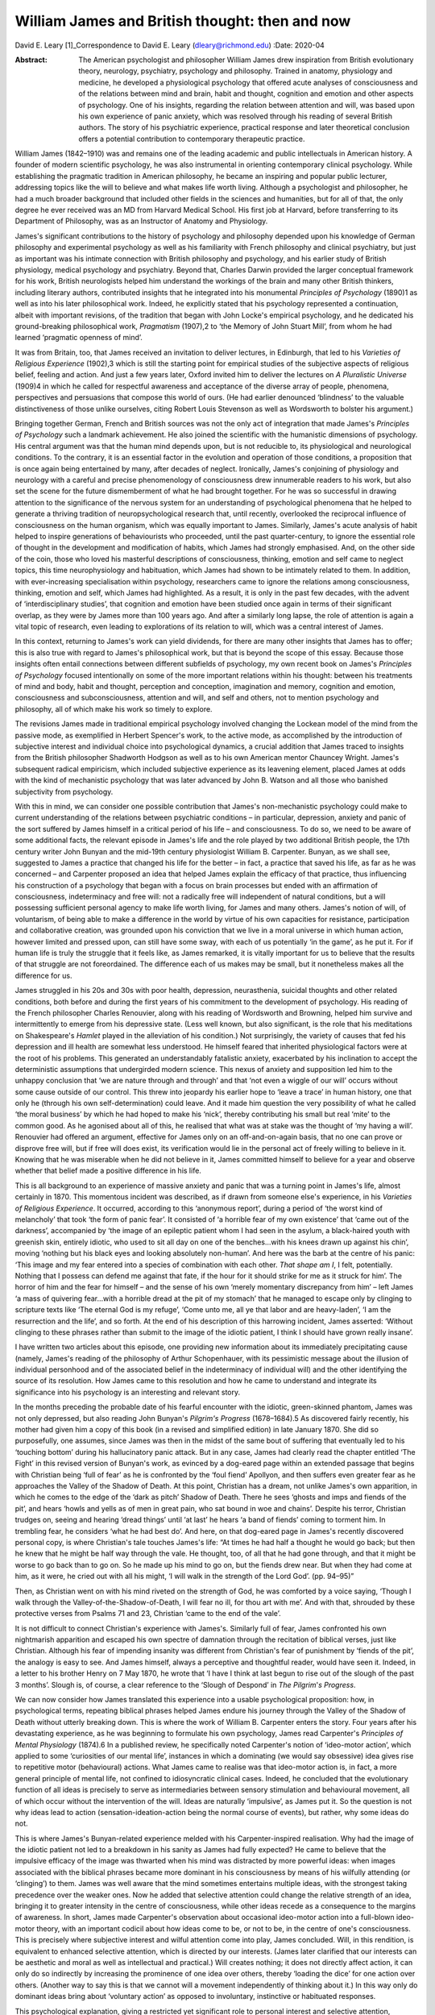 ===============================================
William James and British thought: then and now
===============================================



David E. Leary [1]_Correspondence to David E. Leary
(dleary@richmond.edu)
:Date: 2020-04

:Abstract:
   The American psychologist and philosopher William James drew
   inspiration from British evolutionary theory, neurology, psychiatry,
   psychology and philosophy. Trained in anatomy, physiology and
   medicine, he developed a physiological psychology that offered acute
   analyses of consciousness and of the relations between mind and
   brain, habit and thought, cognition and emotion and other aspects of
   psychology. One of his insights, regarding the relation between
   attention and will, was based upon his own experience of panic
   anxiety, which was resolved through his reading of several British
   authors. The story of his psychiatric experience, practical response
   and later theoretical conclusion offers a potential contribution to
   contemporary therapeutic practice.


.. contents::
   :depth: 3
..

William James (1842–1910) was and remains one of the leading academic
and public intellectuals in American history. A founder of modern
scientific psychology, he was also instrumental in orienting
contemporary clinical psychology. While establishing the pragmatic
tradition in American philosophy, he became an inspiring and popular
public lecturer, addressing topics like the will to believe and what
makes life worth living. Although a psychologist and philosopher, he had
a much broader background that included other fields in the sciences and
humanities, but for all of that, the only degree he ever received was an
MD from Harvard Medical School. His first job at Harvard, before
transferring to its Department of Philosophy, was as an Instructor of
Anatomy and Physiology.

James's significant contributions to the history of psychology and
philosophy depended upon his knowledge of German philosophy and
experimental psychology as well as his familiarity with French
philosophy and clinical psychiatry, but just as important was his
intimate connection with British philosophy and psychology, and his
earlier study of British physiology, medical psychology and psychiatry.
Beyond that, Charles Darwin provided the larger conceptual framework for
his work, British neurologists helped him understand the workings of the
brain and many other British thinkers, including literary authors,
contributed insights that he integrated into his monumental *Principles
of Psychology* (1890)1 as well as into his later philosophical work.
Indeed, he explicitly stated that his psychology represented a
continuation, albeit with important revisions, of the tradition that
began with John Locke's empirical psychology, and he dedicated his
ground-breaking philosophical work, *Pragmatism* (1907),2 to ‘the Memory
of John Stuart Mill’, from whom he had learned ‘pragmatic openness of
mind’.

It was from Britain, too, that James received an invitation to deliver
lectures, in Edinburgh, that led to his *Varieties of Religious
Experience* (1902),3 which is still the starting point for empirical
studies of the subjective aspects of religious belief, feeling and
action. And just a few years later, Oxford invited him to deliver the
lectures on *A Pluralistic Universe* (1909)4 in which he called for
respectful awareness and acceptance of the diverse array of people,
phenomena, perspectives and persuasions that compose this world of ours.
(He had earlier denounced ‘blindness’ to the valuable distinctiveness of
those unlike ourselves, citing Robert Louis Stevenson as well as
Wordsworth to bolster his argument.)

Bringing together German, French and British sources was not the only
act of integration that made James's *Principles of Psychology* such a
landmark achievement. He also joined the scientific with the humanistic
dimensions of psychology. His central argument was that the human mind
depends upon, but is not reducible to, its physiological and
neurological conditions. To the contrary, it is an essential factor in
the evolution and operation of those conditions, a proposition that is
once again being entertained by many, after decades of neglect.
Ironically, James's conjoining of physiology and neurology with a
careful and precise phenomenology of consciousness drew innumerable
readers to his work, but also set the scene for the future dismemberment
of what he had brought together. For he was so successful in drawing
attention to the significance of the nervous system for an understanding
of psychological phenomena that he helped to generate a thriving
tradition of neuropsychological research that, until recently,
overlooked the reciprocal influence of consciousness on the human
organism, which was equally important to James. Similarly, James's acute
analysis of habit helped to inspire generations of behaviourists who
proceeded, until the past quarter-century, to ignore the essential role
of thought in the development and modification of habits, which James
had strongly emphasised. And, on the other side of the coin, those who
loved his masterful descriptions of consciousness, thinking, emotion and
self came to neglect topics, this time neurophysiology and habituation,
which James had shown to be intimately related to them. In addition,
with ever-increasing specialisation within psychology, researchers came
to ignore the relations among consciousness, thinking, emotion and self,
which James had highlighted. As a result, it is only in the past few
decades, with the advent of ‘interdisciplinary studies’, that cognition
and emotion have been studied once again in terms of their significant
overlap, as they were by James more than 100 years ago. And after a
similarly long lapse, the role of attention is again a vital topic of
research, even leading to explorations of its relation to will, which
was a central interest of James.

In this context, returning to James's work can yield dividends, for
there are many other insights that James has to offer; this is also true
with regard to James's philosophical work, but that is beyond the scope
of this essay. Because those insights often entail connections between
different subfields of psychology, my own recent book on James's
*Principles of Psychology* focused intentionally on some of the more
important relations within his thought: between his treatments of mind
and body, habit and thought, perception and conception, imagination and
memory, cognition and emotion, consciousness and subconsciousness,
attention and will, and self and others, not to mention psychology and
philosophy, all of which make his work so timely to explore.

The revisions James made in traditional empirical psychology involved
changing the Lockean model of the mind from the passive mode, as
exemplified in Herbert Spencer's work, to the active mode, as
accomplished by the introduction of subjective interest and individual
choice into psychological dynamics, a crucial addition that James traced
to insights from the British philosopher Shadworth Hodgson as well as to
his own American mentor Chauncey Wright. James's subsequent radical
empiricism, which included subjective experience as its leavening
element, placed James at odds with the kind of mechanistic psychology
that was later advanced by John B. Watson and all those who banished
subjectivity from psychology.

With this in mind, we can consider one possible contribution that
James's non-mechanistic psychology could make to current understanding
of the relations between psychiatric conditions – in particular,
depression, anxiety and panic of the sort suffered by James himself in a
critical period of his life – and consciousness. To do so, we need to be
aware of some additional facts, the relevant episode in James's life and
the role played by two additional British people, the 17th century
writer John Bunyan and the mid-19th century physiologist William B.
Carpenter. Bunyan, as we shall see, suggested to James a practice that
changed his life for the better – in fact, a practice that saved his
life, as far as he was concerned – and Carpenter proposed an idea that
helped James explain the efficacy of that practice, thus influencing his
construction of a psychology that began with a focus on brain processes
but ended with an affirmation of consciousness, indeterminacy and free
will: not a radically free will independent of natural conditions, but a
will possessing sufficient personal agency to make life worth living,
for James and many others. James's notion of will, of voluntarism, of
being able to make a difference in the world by virtue of his own
capacities for resistance, participation and collaborative creation, was
grounded upon his conviction that we live in a moral universe in which
human action, however limited and pressed upon, can still have some
sway, with each of us potentially ‘in the game’, as he put it. For if
human life is truly the struggle that it feels like, as James remarked,
it is vitally important for us to believe that the results of that
struggle are not foreordained. The difference each of us makes may be
small, but it nonetheless makes all the difference for us.

James struggled in his 20s and 30s with poor health, depression,
neurasthenia, suicidal thoughts and other related conditions, both
before and during the first years of his commitment to the development
of psychology. His reading of the French philosopher Charles Renouvier,
along with his reading of Wordsworth and Browning, helped him survive
and intermittently to emerge from his depressive state. (Less well
known, but also significant, is the role that his meditations on
Shakespeare's *Hamlet* played in the alleviation of his condition.) Not
surprisingly, the variety of causes that fed his depression and ill
health are somewhat less understood. He himself feared that inherited
physiological factors were at the root of his problems. This generated
an understandably fatalistic anxiety, exacerbated by his inclination to
accept the deterministic assumptions that undergirded modern science.
This nexus of anxiety and supposition led him to the unhappy conclusion
that ‘we are nature through and through’ and that ‘not even a wiggle of
our will’ occurs without some cause outside of our control. This threw
into jeopardy his earlier hope to ‘leave a trace’ in human history, one
that only he (through his own self-determination) could leave. And it
made him question the very possibility of what he called ‘the moral
business’ by which he had hoped to make his ‘nick’, thereby contributing
his small but real ‘mite’ to the common good. As he agonised about all
of this, he realised that what was at stake was the thought of ‘my
having a will’. Renouvier had offered an argument, effective for James
only on an off-and-on-again basis, that no one can prove or disprove
free will, but if free will does exist, its verification would lie in
the personal act of freely willing to believe in it. Knowing that he was
miserable when he did not believe in it, James committed himself to
believe for a year and observe whether that belief made a positive
difference in his life.

This is all background to an experience of massive anxiety and panic
that was a turning point in James's life, almost certainly in 1870. This
momentous incident was described, as if drawn from someone else's
experience, in his *Varieties of Religious Experience*. It occurred,
according to this ‘anonymous report’, during a period of ‘the worst kind
of melancholy’ that took ‘the form of panic fear’. It consisted of ‘a
horrible fear of my own existence’ that ‘came out of the darkness’,
accompanied by ‘the image of an epileptic patient whom I had seen in the
asylum, a black-haired youth with greenish skin, entirely idiotic, who
used to sit all day on one of the benches…with his knees drawn up
against his chin’, moving ‘nothing but his black eyes and looking
absolutely non-human’. And here was the barb at the centre of his panic:
‘This image and my fear entered into a species of combination with each
other. *That shape am I*, I felt, potentially. Nothing that I possess
can defend me against that fate, if the hour for it should strike for me
as it struck for him’. The horror of him and the fear for himself – and
the sense of his own ‘merely momentary discrepancy from him’ – left
James ‘a mass of quivering fear…with a horrible dread at the pit of my
stomach’ that he managed to escape only by clinging to scripture texts
like ‘The eternal God is my refuge’, ‘Come unto me, all ye that labor
and are heavy-laden’, ‘I am the resurrection and the life’, and so
forth. At the end of his description of this harrowing incident, James
asserted: ‘Without clinging to these phrases rather than submit to the
image of the idiotic patient, I think I should have grown really
insane’.

I have written two articles about this episode, one providing new
information about its immediately precipitating cause (namely, James's
reading of the philosophy of Arthur Schopenhauer, with its pessimistic
message about the illusion of individual personhood and of the
associated belief in the indeterminacy of individual will) and the other
identifying the source of its resolution. How James came to this
resolution and how he came to understand and integrate its significance
into his psychology is an interesting and relevant story.

In the months preceding the probable date of his fearful encounter with
the idiotic, green-skinned phantom, James was not only depressed, but
also reading John Bunyan's *Pilgrim's Progress* (1678–1684).5 As
discovered fairly recently, his mother had given him a copy of this book
(in a revised and simplified edition) in late January 1870. She did so
purposefully, one assumes, since James was then in the midst of the same
bout of suffering that eventually led to his ‘touching bottom’ during
his hallucinatory panic attack. But in any case, James had clearly read
the chapter entitled ‘The Fight’ in this revised version of Bunyan's
work, as evinced by a dog-eared page within an extended passage that
begins with Christian being ‘full of fear’ as he is confronted by the
‘foul fiend’ Apollyon, and then suffers even greater fear as he
approaches the Valley of the Shadow of Death. At this point, Christian
has a dream, not unlike James's own apparition, in which he comes to the
edge of the ‘dark as pitch’ Shadow of Death. There he sees ‘ghosts and
imps and fiends of the pit’, and hears ‘howls and yells as of men in
great pain, who sat bound in woe and chains’. Despite his terror,
Christian trudges on, seeing and hearing ‘dread things’ until ‘at last’
he hears ‘a band of fiends’ coming to torment him. In trembling fear, he
considers ‘what he had best do’. And here, on that dog-eared page in
James's recently discovered personal copy, is where Christian's tale
touches James's life: “At times he had half a thought he would go back;
but then he knew that he might be half way through the vale. He thought,
too, of all that he had gone through, and that it might be worse to go
back than to go on. So he made up his mind to go on, but the fiends drew
near. But when they had come at him, as it were, he cried out with all
his might, ‘I will walk in the strength of the Lord God’. (pp. 94–95)”

Then, as Christian went on with his mind riveted on the strength of God,
he was comforted by a voice saying, ‘Though I walk through the
Valley-of-the-Shadow-of-Death, I will fear no ill, for thou art with
me’. And with that, shrouded by these protective verses from Psalms 71
and 23, Christian ‘came to the end of the vale’.

It is not difficult to connect Christian's experience with James's.
Similarly full of fear, James confronted his own nightmarish apparition
and escaped his own spectre of damnation through the recitation of
biblical verses, just like Christian. Although his fear of impending
insanity was different from Christian's fear of punishment by ‘fiends of
the pit’, the analogy is easy to see. And James himself, always a
perceptive and thoughtful reader, would have seen it. Indeed, in a
letter to his brother Henry on 7 May 1870, he wrote that ‘I have I think
at last begun to rise out of the slough of the past 3 months’. Slough
is, of course, a clear reference to the ‘Slough of Despond’ in *The
Pilgrim*'*s Progress*.

We can now consider how James translated this experience into a usable
psychological proposition: how, in psychological terms, repeating
biblical phrases helped James endure his journey through the Valley of
the Shadow of Death without utterly breaking down. This is where the
work of William B. Carpenter enters the story. Four years after his
devastating experience, as he was beginning to formulate his own
psychology, James read Carpenter's *Principles of Mental Physiology*
(1874).6 In a published review, he specifically noted Carpenter's notion
of ‘ideo-motor action’, which applied to some ‘curiosities of our mental
life’, instances in which a dominating (we would say obsessive) idea
gives rise to repetitive motor (behavioural) actions. What James came to
realise was that ideo-motor action is, in fact, a more general principle
of mental life, not confined to idiosyncratic clinical cases. Indeed, he
concluded that the evolutionary function of all ideas is precisely to
serve as intermediaries between sensory stimulation and behavioural
movement, all of which occur without the intervention of the will. Ideas
are naturally ‘impulsive’, as James put it. So the question is not why
ideas lead to action (sensation-ideation-action being the normal course
of events), but rather, why some ideas do not.

This is where James's Bunyan-related experience melded with his
Carpenter-inspired realisation. Why had the image of the idiotic patient
not led to a breakdown in his sanity as James had fully expected? He
came to believe that the impulsive efficacy of the image was thwarted
when his mind was distracted by more powerful ideas: when images
associated with the biblical phrases became more dominant in his
consciousness by means of his wilfully attending (or ‘clinging’) to
them. James was well aware that the mind sometimes entertains multiple
ideas, with the strongest taking precedence over the weaker ones. Now he
added that selective attention could change the relative strength of an
idea, bringing it to greater intensity in the centre of consciousness,
while other ideas recede as a consequence to the margins of awareness.
In short, James made Carpenter's observation about occasional ideo-motor
action into a full-blown ideo-motor theory, with an important codicil
about how ideas come to be, or not to be, in the centre of one's
consciousness. This is precisely where subjective interest and wilful
attention come into play, James concluded. Will, in this rendition, is
equivalent to enhanced selective attention, which is directed by our
interests. (James later clarified that our interests can be aesthetic
and moral as well as intellectual and practical.) Will creates nothing;
it does not directly affect action, it can only do so indirectly by
increasing the prominence of one idea over others, thereby ‘loading the
dice’ for one action over others. (Another way to say this is that we
cannot will a movement independently of thinking about it.) In this way
only do dominant ideas bring about ‘voluntary action’ as opposed to
involuntary, instinctive or habituated responses.

This psychological explanation, giving a restricted yet significant role
to personal interest and selective attention, provides the essential
framework for James's chapter on ‘The Will’ in his *Principles of
Psychology*. In that chapter, he explains and defends his ideo-motor
theory and outlines ‘Five Types of Decision’ according to the
prominence, conflict or absence of competing ideas. He also discusses
extreme cases of ‘The Explosive Will,’ in which the impulsive power of
ideas is not sufficiently repressed by countervailing ideas, and ‘The
Obstructed Will,’ in which the repression of ideas is excessive.
Clearly, what James offered was primarily a phenomenological description
of the experience of will. Simple though it is, it bears consideration
as contemporary research re-opens the matter of selective attention and
its relation to will or willpower. The proof of its theoretical adequacy
will depend, of course, upon the accumulation of scientific evidence,
but its practical utility will be judged best by psychotherapeutic
outcomes. Can a focus on certain ideas or images facilitate behavioural
change, whether immediately or after repeated occurrence, whatever might
be going on ‘behind the scenes’ in terms of biochemical transformations
and neurological processes? Research on meditation suggests that it can.
What about therapeutic success? More should be made of this, especially
among those who typically emphasise biomedical factors in treatment
settings. More particularly, it might be useful to explore James's claim
that, although individuals cannot directly will a change in their
psychiatric condition, they can and should maintain a focus on the idea
of an alternative, keeping that idea forcefully in mind during the
course of whatever kind of therapy might be taking place. It cannot
hurt, and it might well prove to be beneficial. A good deal of research,
after all, has shown that the mind is much more powerful, in a variety
of ways, than was once assumed.

This is all reminiscent of Viktor Frankl's comment, very possibly made
with James's views in mind, that even when all other means of changing a
situation are blocked, as in a concentration camp or a severe
psychiatric condition, one can at least posit one's own attitude toward
what is happening in one's life.7 That attitude, expressing a firmly
held idea or wish for another state of affairs, may well contribute,
along with other remedies, to a positive change. William James, the
grateful recipient of many British ideas, certainly thought so.

Interested persons can find additional information about James and his
work, relevant to this essay, in
references8\ :sup:`,`\ 9\ :sup:`,`\ 10\ :sup:`,`\ 11. The title of the
last reference, ‘A moralist in an age of scientific analysis and
skepticism', is used to describe James, but it comes, in fact, from
James’s own description of the British novelist George Eliot, indicating
yet another link between James and British authors.

**David E. Leary** is University Professor Emeritus at the School of
Arts and Sciences, University of Richmond, USA.

.. [1]
   **Declaration of interest:** None.
